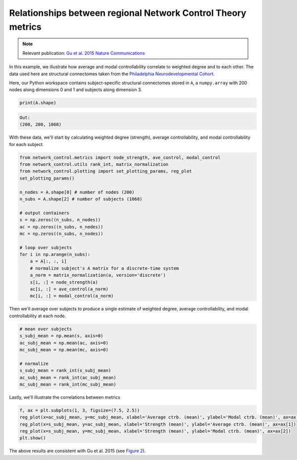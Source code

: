 .. _metric_correlations:

Relationships between regional Network Control Theory metrics
=============================================================

.. note::
    :class: sphx-glr-download-link-note

    Relevant publication: `Gu et al. 2015 Nature Communications <https://www.nature.com/articles/ncomms9414.pdf>`_

In this example, we illustrate how average and modal controllability correlate to weighted degree and to each other.
The data used here are structural connectomes taken from the
`Philadelphia Neurodevelopmental Cohort <https://www.sciencedirect.com/science/article/pii/S1053811913008331?via%3Dihub>`_.

Here, our Python workspace contains subject-specific structural connectomes stored in ``A``, a ``numpy.array``
with 200 nodes along dimensions 0 and 1 and subjects along dimension 3.

.. code-block:: default

    print(A.shape)

.. code-block:: none

    Out:
    (200, 200, 1068)

With these data, we'll start by calculating weighted degree (strength), average controllability, and modal
controllability for each subject.

.. code-block:: default

    from network_control.metrics import node_strength, ave_control, modal_control
    from network_control.utils rank_int, matrix_normalization
    from network_control.plotting import set_plotting_params, reg_plot
    set_plotting_params()

    n_nodes = A.shape[0] # number of nodes (200)
    n_subs = A.shape[2] # number of subjects (1068)

    # output containers
    s = np.zeros((n_subs, n_nodes))
    ac = np.zeros((n_subs, n_nodes))
    mc = np.zeros((n_subs, n_nodes))

    # loop over subjects
    for i in np.arange(n_subs):
        a = A[:, :, i]
        # normalize subject's A matrix for a discrete-time system
        a_norm = matrix_normalization(a, version='discrete')
        s[i, :] = node_strength(a)
        ac[i, :] = ave_control(a_norm)
        mc[i, :] = modal_control(a_norm)

Then we'll average over subjects to produce a single estimate of weighted degree, average controllability, and modal
controllability at each node.

.. code-block:: default

    # mean over subjects
    s_subj_mean = np.mean(s, axis=0)
    ac_subj_mean = np.mean(ac, axis=0)
    mc_subj_mean = np.mean(mc, axis=0)

    # normalize
    s_subj_mean = rank_int(s_subj_mean)
    ac_subj_mean = rank_int(ac_subj_mean)
    mc_subj_mean = rank_int(mc_subj_mean)

Lastly, we'll illustrate the correlations between metrics

.. code-block:: default

    f, ax = plt.subplots(1, 3, figsize=(7.5, 2.5))
    reg_plot(x=ac_subj_mean, y=mc_subj_mean, xlabel='Average ctrb. (mean)', ylabel='Modal ctrb. (mean)', ax=ax[0])
    reg_plot(x=s_subj_mean, y=ac_subj_mean, xlabel='Strength (mean)', ylabel='Average ctrb. (mean)', ax=ax[1])
    reg_plot(x=s_subj_mean, y=mc_subj_mean, xlabel='Strength (mean)', ylabel='Modal ctrb. (mean)', ax=ax[2])
    plt.show()

.. image:: ./metric_correlations.png
    :align: center

The above results are consistent with Gu et al. 2015
(see `Figure 2 <https://www.nature.com/articles/ncomms9414.pdf>`_).
